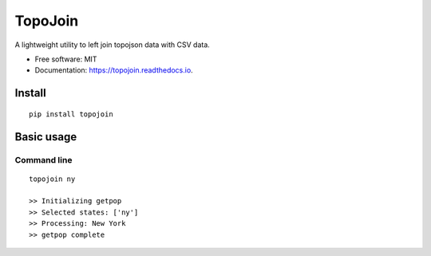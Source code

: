 ========
TopoJoin
========


.. image:: https://img.shields.io/pypi/v/topojoin.svg
        :target: https://pypi.python.org/pypi/topojoin

.. image:: https://img.shields.io/travis/SimmonsRitchie/topojoin.svg
        :target: https://travis-ci.com/SimmonsRitchie/topojoin

.. image:: https://readthedocs.org/projects/topojoin/badge/?version=latest
        :target: https://topojoin.readthedocs.io/en/latest/?badge=latest
        :alt: Documentation Status



A lightweight utility to left join topojson data with CSV data.

* Free software: MIT
* Documentation: https://topojoin.readthedocs.io.

Install
----------

::

    pip install topojoin


Basic usage
-----------

Command line
============

::

   topojoin ny

   >> Initializing getpop
   >> Selected states: ['ny']
   >> Processing: New York
   >> getpop complete
